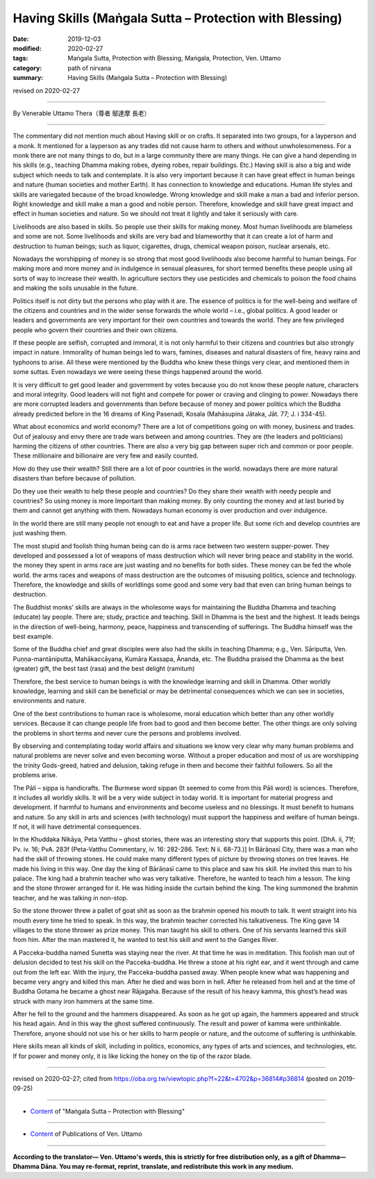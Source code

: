 ===============================================================================
Having Skills (Maṅgala Sutta – Protection with Blessing)
===============================================================================

:date: 2019-12-03
:modified: 2020-02-27
:tags: Maṅgala Sutta, Protection with Blessing, Maṅgala, Protection, Ven. Uttamo
:category: path of nirvana
:summary: Having Skills (Maṅgala Sutta – Protection with Blessing)

revised on 2020-02-27

------

By Venerable Uttamo Thera（尊者 鄔達摩 長老）

------

The commentary did not mention much about Having skill or on crafts. It separated into two groups, for a layperson and a monk. It mentioned for a layperson as any trades did not cause harm to others and without unwholesomeness. For a monk there are not many things to do, but in a large community there are many things. He can give a hand depending in his skills (e.g., teaching Dhamma making robes, dyeing robes, repair buildings. Etc.)  Having skill is also a big and wide subject which needs to talk and contemplate. It is also very important because it can have great effect in human beings and nature (human societies and mother Earth). It has connection to knowledge and educations. Human life styles and skills are variegated because of the broad knowledge. Wrong knowledge and skill make a man a bad and inferior person. Right knowledge and skill make a man a good and noble person. Therefore, knowledge and skill have great impact and effect in human societies and nature. So we should not treat it lightly and take it seriously with care.

Livelihoods are also based in skills. So people use their skills for making money. Most human livelihoods are blameless and some are not. Some livelihoods and skills are very bad and blameworthy that it can create a lot of harm and destruction to human beings; such as liquor, cigarettes, drugs, chemical weapon poison, nuclear arsenals, etc.

Nowadays the worshipping of money is so strong that most good livelihoods also become harmful to human beings. For making more and more money and in indulgence in sensual pleasures, for short termed benefits these people using all sorts of way to increase their wealth. In agriculture sectors they use pesticides and chemicals to poison the food chains and making the soils unusable in the future.

Politics itself is not dirty but the persons who play with it are. The essence of politics is for the well-being and welfare of the citizens and countries and in the wider sense forwards the whole world – i.e., global politics. A good leader or leaders and governments are very important for their own countries and towards the world. They are few privileged people who govern their countries and their own citizens.

If these people are selfish, corrupted and immoral, it is not only harmful to their citizens and countries but also strongly impact in nature. Immorality of human beings led to wars, famines, diseases and natural disasters of fire, heavy rains and typhoons to arise. All these were mentioned by the Buddha who knew these things very clear, and mentioned them in some suttas. Even nowadays we were seeing these things happened around the world.

It is very difficult to get good leader and government by votes because you do not know these people nature, characters and moral integrity. Good leaders will not fight and compete for power or craving and clinging to power. Nowadays there are more corrupted leaders and governments than before because of money and power politics which the Buddha already predicted before in the 16 dreams of King Pasenadi, Kosala (Mahāsupina Jātaka, Jāt. 77; J. i 334-45).

What about economics and world economy? There are a lot of competitions going on with money, business and trades. Out of jealousy and envy there are trade wars between and among countries. They are (the leaders and politicians) harming the citizens of other countries. There are also a very big gap between super rich and common or poor people. These millionaire and billionaire are very few and easily counted.

How do they use their wealth? Still there are a lot of poor countries in the world. nowadays there are more natural disasters than before because of pollution.

Do they use their wealth to help these people and countries? Do they share their wealth with needy people and countries? So using money is more Important than making money. By only counting the money and at last buried by them and cannot get anything with them. Nowadays human economy is over production and over indulgence.

In the world there are still many people not enough to eat and have a proper life. But some rich and develop countries are just washing them.

The most stupid and foolish thing human being can do is arms race between two western supper-power. They developed and possessed a lot of weapons of mass destruction which will never bring peace and stability in the world. the money they spent in arms race are just wasting and no benefits for both sides. These money can be fed the whole world. the arms races and weapons of mass destruction are the outcomes of misusing politics, science and technology. Therefore, the knowledge and skills of worldlings some good and some very bad that even can bring human beings to destruction.

The Buddhist monks’ skills are always in the wholesome ways for maintaining the Buddha Dhamma and teaching (educate) lay people. There are; study, practice and teaching. Skill in Dhamma is the best and the highest. It leads beings in the direction of well-being, harmony, peace, happiness and transcending of sufferings. The Buddha himself was the best example.

Some of the Buddha chief and great disciples were also had the skills in teaching Dhamma; e.g., Ven. Sāriputta, Ven. Puṇṇa-mantāniputta, Mahākaccāyana, Kumāra Kassapa, Ānanda, etc. The Buddha praised the Dhamma as the best (greater) gift, the best tast (rasa) and the best delight (ramituṁ)

Therefore, the best service to human beings is with the knowledge learning and skill in Dhamma. Other worldly knowledge, learning and skill can be beneficial or may be detrimental consequences which we can see in societies, environments and nature.

One of the best contributions to human race is wholesome, moral education which better than any other worldly services. Because it can change people life from bad to good and then become better. The other things are only solving the problems in short terms and never cure the persons and problems involved.

By observing and contemplating today world affairs and situations we know very clear why many human problems and natural problems are never solve and even becoming worse. Without a proper education and most of us are worshipping the trinity Gods-greed, hatred and delusion, taking refuge in them and become their faithful followers. So all the problems arise.

The Pāli – sippa is handicrafts. The Burmese word sippan (It seemed to come from this Pāli word) is sciences. Therefore, it includes all worldly skills. It will be a very wide subject in today world. It is important for material progress and development. If harmful to humans and environments and become useless and no blessings. It must benefit to humans and nature. So any skill in arts and sciences (with technology) must support the happiness and welfare of human beings. If not, it will have detrimental consequences.

In the Khuddaka Nikāya, Peta Vatthu – ghost stories, there was an interesting story that supports this point. [DhA. ii, 71f; Pv. iv. 16; PvA. 283f (Peta-Vatthu Commentary, iv. 16: 282-286. Text: N ii. 68-73.)] In Bārāṇasī City, there was a man who had the skill of throwing stones. He could make many different types of picture by throwing stones on tree leaves. He made his living in this way. One day the king of Bārāṇasī came to this place and saw his skill. He invited this man to his palace. The king had a brahmin teacher who was very talkative. Therefore, he wanted to teach him a lesson. The king and the stone thrower arranged for it. He was hiding inside the curtain behind the king. The king summoned the brahmin teacher, and he was talking in non-stop.

So the stone thrower threw a pallet of goat shit as soon as the brahmin opened his mouth to talk. It went straight into his mouth every time he tried to speak. In this way, the brahmin teacher corrected his talkativeness. The King gave 14 villages to the stone thrower as prize money. This man taught his skill to others. One of his servants learned this skill from him. After the man mastered it, he wanted to test his skill and went to the Ganges River.

A Pacceka-buddha named Sunetta was staying near the river. At that time he was in meditation. This foolish man out of delusion decided to test his skill on the Pacceka-buddha. He threw a stone at his right ear, and it went through and came out from the left ear. With the injury, the Pacceka-buddha passed away. When people knew what was happening and became very angry and killed this man. After he died and was born in hell. After he released from hell and at the time of Buddha Gotama  he became a ghost near Rājagaha. Because of the result of his heavy kamma, this ghost’s head was struck with many iron hammers at the same time.

After he fell to the ground and the hammers disappeared. As soon as he got up again, the hammers appeared and struck his head again. And in this way the ghost suffered continuously. The result and power of kamma were unthinkable. Therefore, anyone should not use his or her skills to harm people or nature, and the outcome of suffering is unthinkable.

Here skills mean all kinds of skill, including in politics, economics, any types of arts and sciences, and technologies, etc. If for power and money only, it is like licking the honey on the tip of the razor blade.

------

revised on 2020-02-27; cited from https://oba.org.tw/viewtopic.php?f=22&t=4702&p=36814#p36814 (posted on 2019-09-25)

------

- `Content <{filename}content-of-protection-with-blessings%zh.rst>`__ of "Maṅgala Sutta – Protection with Blessing"

------

- `Content <{filename}../publication-of-ven-uttamo%zh.rst>`__ of Publications of Ven. Uttamo

------

**According to the translator— Ven. Uttamo's words, this is strictly for free distribution only, as a gift of Dhamma—Dhamma Dāna. You may re-format, reprint, translate, and redistribute this work in any medium.**

..
  2020-02-27 add & rev. proofread for-2nd-proved-by-bhante
  2019-12-03  create rst